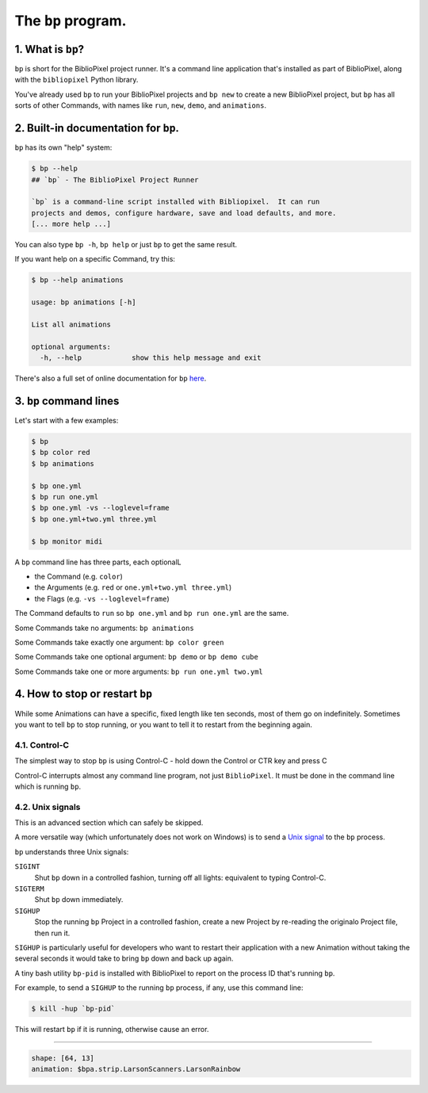 The ``bp`` program.
==========================

1. What is ``bp``\ ?
^^^^^^^^^^^^^^^^^^^^^^

``bp`` is short for the BiblioPixel project runner.  It's a command line
application that's installed as part of BiblioPixel, along with the
``bibliopixel`` Python library.

You've already used ``bp`` to run your BiblioPixel projects and ``bp new`` to
create a new BiblioPixel project, but ``bp`` has all sorts of other Commands,
with names like ``run``\ , ``new``\ , ``demo``\ , and ``animations``.

2. Built-in documentation for ``bp``.
^^^^^^^^^^^^^^^^^^^^^^^^^^^^^^^^^^^^^^^^^

``bp`` has its own "help" system:

.. code-block:: bash

   $ bp --help
   ## `bp` - The BiblioPixel Project Runner

   `bp` is a command-line script installed with Bibliopixel.  It can run
   projects and demos, configure hardware, save and load defaults, and more.
   [... more help ...]

You can also type ``bp -h``\ , ``bp help`` or just ``bp`` to get the same result.

If you want help on a specific Command, try this:

.. code-block:: bash

   $ bp --help animations

   usage: bp animations [-h]

   List all animations

   optional arguments:
     -h, --help            show this help message and exit

There's also a full set of online documentation for ``bp``
`here <../reference/The-bp-program.rst>`_.

3.  ``bp`` command lines
^^^^^^^^^^^^^^^^^^^^^^^^^^^^

Let's start with a few examples:

.. code-block:: bash

   $ bp
   $ bp color red
   $ bp animations

   $ bp one.yml
   $ bp run one.yml
   $ bp one.yml -vs --loglevel=frame
   $ bp one.yml+two.yml three.yml

   $ bp monitor midi

A ``bp`` command line has three parts, each optionalL


* the Command (e.g. ``color``\ )
* the Arguments (e.g. ``red`` or ``one.yml+two.yml three.yml``\ )
* the Flags (e.g. ``-vs --loglevel=frame``\ )

The Command defaults to ``run`` so ``bp one.yml`` and ``bp run one.yml`` are the same.

Some Commands take no arguments: ``bp animations``

Some Commands take exactly one argument:  ``bp color green``

Some Commands take one optional argument:  ``bp demo`` or ``bp demo cube``

Some Commands take one or more arguments: ``bp run one.yml two.yml``

4. How to stop or restart ``bp``
^^^^^^^^^^^^^^^^^^^^^^^^^^^^^^^^^^^^^^^^

While some Animations can have a specific, fixed length like ten seconds, most
of them go on indefinitely.  Sometimes you want to tell ``bp`` to stop running,
or you want to tell it to restart from the beginning again.


4.1. Control-C
~~~~~~~~~~~~~~~~~~~~~

The simplest way to stop ``bp`` is using Control-C - hold down the Control or
CTR key and press C

Control-C interrupts almost any command line program, not just ``BiblioPixel``.
It must be done in the command line which is running ``bp``.


4.2. Unix signals
~~~~~~~~~~~~~~~~~~~~~

This is an advanced section which can safely be skipped.

A more versatile way (which unfortunately does not work on Windows) is to send a
`Unix signal <https://www.tutorialspoint.com/unix/unix-signals-traps.htm>`_
to the ``bp`` process.

``bp`` understands three Unix signals:

``SIGINT``
  Shut ``bp`` down in a controlled fashion, turning off all lights:
  equivalent to typing Control-C.

``SIGTERM``
  Shut ``bp`` down immediately.

``SIGHUP``
  Stop the running ``bp`` Project in a controlled fashion, create a new
  Project by re-reading the originalo Project file, then run it.

``SIGHUP`` is particularly useful for developers who want to restart their
application with a new Animation without taking the several seconds it would
take to bring ``bp`` down and back up again.

A tiny bash utility ``bp-pid`` is installed with BiblioPixel to report on the
process ID that's running ``bp``.

For example, to send a ``SIGHUP`` to the running ``bp`` process, if any, use
this command line:

.. code-block:: bash

    $ kill -hup `bp-pid`

This will restart ``bp`` if it is running, otherwise cause an error.

----

.. code-block:: yaml

   shape: [64, 13]
   animation: $bpa.strip.LarsonScanners.LarsonRainbow


.. image:: https://raw.githubusercontent.com/ManiacalLabs/DocsFiles/master/BiblioPixel/doc/tutorial/3-footer.gif
   :target: https://raw.githubusercontent.com/ManiacalLabs/DocsFiles/master/BiblioPixel/doc/tutorial/3-footer.gif
   :alt: Result
   :align: center
